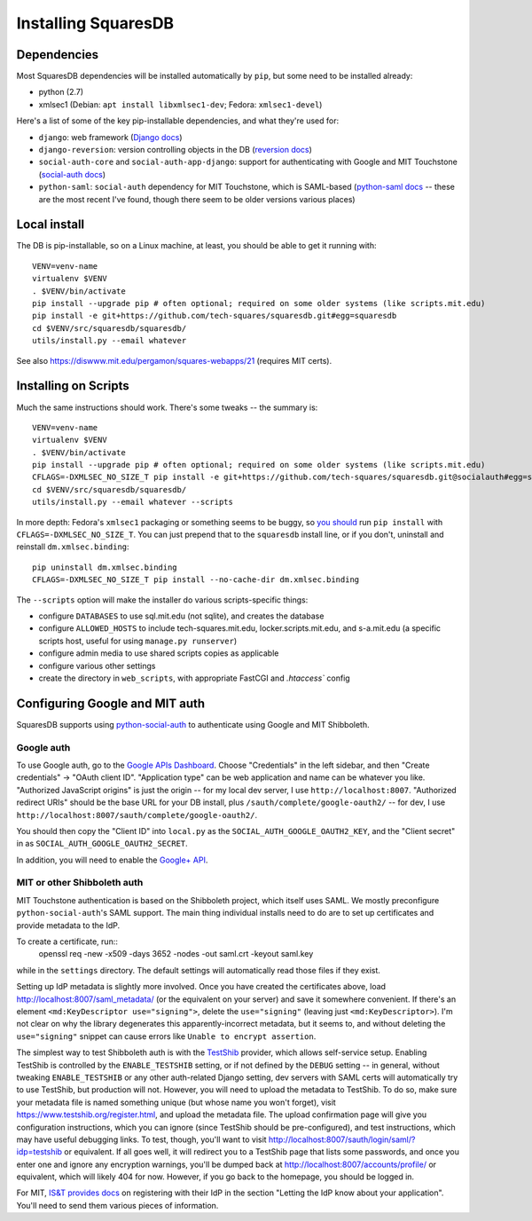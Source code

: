 Installing SquaresDB
====================

Dependencies
------------

Most SquaresDB dependencies will be installed automatically by ``pip``, but some need to be installed already:

- python (2.7)
- xmlsec1 (Debian: ``apt install libxmlsec1-dev``; Fedora: ``xmlsec1-devel``)

Here's a list of some of the key pip-installable dependencies, and what they're
used for:

- ``django``: web framework (`Django docs`_)
- ``django-reversion``: version controlling objects in the DB (`reversion
  docs`_)
- ``social-auth-core`` and ``social-auth-app-django``: support for
  authenticating with Google and MIT Touchstone (`social-auth docs`_)
- ``python-saml``: ``social-auth`` dependency for MIT Touchstone, which is
  SAML-based (`python-saml docs`_ -- these are the most recent I've found,
  though there seem to be older versions various places)

.. _Django docs: https://docs.djangoproject.com/en/
.. _reversion docs: http://django-reversion.readthedocs.io/en/stable/
.. _social-auth docs: https://python-social-auth.readthedocs.io/en/latest/
.. _python-saml docs: http://pythonhosted.org/python-saml/#

Local install
-------------

The DB is pip-installable, so on a Linux machine, at least, you should be 
able to get it running with::

  VENV=venv-name
  virtualenv $VENV
  . $VENV/bin/activate
  pip install --upgrade pip # often optional; required on some older systems (like scripts.mit.edu)
  pip install -e git+https://github.com/tech-squares/squaresdb.git#egg=squaresdb
  cd $VENV/src/squaresdb/squaresdb/
  utils/install.py --email whatever

See also https://diswww.mit.edu/pergamon/squares-webapps/21 (requires MIT certs).

Installing on Scripts
---------------------

Much the same instructions should work. There's some tweaks -- the summary is::

  VENV=venv-name
  virtualenv $VENV
  . $VENV/bin/activate
  pip install --upgrade pip # often optional; required on some older systems (like scripts.mit.edu)
  CFLAGS=-DXMLSEC_NO_SIZE_T pip install -e git+https://github.com/tech-squares/squaresdb.git@socialauth#egg=squaresdb[scripts]
  cd $VENV/src/squaresdb/squaresdb/
  utils/install.py --email whatever --scripts

In more depth: Fedora's ``xmlsec1`` packaging or something seems to be buggy,
so `you should`_ run ``pip install`` with ``CFLAGS=-DXMLSEC_NO_SIZE_T``. You
can just prepend that to the ``squaresdb`` install line, or if you don't,
uninstall and reinstall ``dm.xmlsec.binding``::

  pip uninstall dm.xmlsec.binding
  CFLAGS=-DXMLSEC_NO_SIZE_T pip install --no-cache-dir dm.xmlsec.binding

.. _you should: https://github.com/onelogin/python-saml/issues/30#issuecomment-329553833

The ``--scripts`` option will make the installer do various scripts-specific
things:

- configure ``DATABASES`` to use sql.mit.edu (not sqlite), and creates the database
- configure ``ALLOWED_HOSTS`` to include tech-squares.mit.edu,
  locker.scripts.mit.edu, and s-a.mit.edu (a specific scripts host, useful for
  using ``manage.py runserver``)
- configure admin media to use shared scripts copies as applicable
- configure various other settings
- create the directory in ``web_scripts``, with appropriate FastCGI and `.htaccess`` config


Configuring Google and MIT auth
-------------------------------

SquaresDB supports using python-social-auth_ to authenticate using Google and
MIT Shibboleth.

.. _python-social-auth: https://python-social-auth.readthedocs.io/en/latest/index.html

Google auth
^^^^^^^^^^^

To use Google auth, go to the `Google APIs Dashboard`_. Choose "Credentials" in
the left sidebar, and then "Create credentials" -> "OAuth client ID".
"Application type" can be web application and name can be whatever you like.
"Authorized JavaScript origins" is just the origin -- for my local dev server,
I use ``http://localhost:8007``. "Authorized redirect URIs" should be the base
URL for your DB install, plus ``/sauth/complete/google-oauth2/`` -- for dev, I
use ``http://localhost:8007/sauth/complete/google-oauth2/``.

You should then copy the "Client ID" into ``local.py`` as the
``SOCIAL_AUTH_GOOGLE_OAUTH2_KEY``, and the "Client secret" in as
``SOCIAL_AUTH_GOOGLE_OAUTH2_SECRET``.

In addition, you will need to enable the `Google+ API`_.

.. _Google APIs Dashboard: https://console.developers.google.com/apis/dashboard
.. _Google+ API: https://console.developers.google.com/apis/library/plus.googleapis.com/

MIT or other Shibboleth auth
^^^^^^^^^^^^^^^^^^^^^^^^^^^^

MIT Touchstone authentication is based on the Shibboleth project, which itself uses SAML. We mostly preconfigure ``python-social-auth``'s SAML support. The main thing individual installs need to do are to set up certificates and provide metadata to the IdP.

To create a certificate, run::
    openssl req -new -x509 -days 3652 -nodes -out saml.crt -keyout saml.key

while in the ``settings`` directory. The default settings will automatically
read those files if they exist.

Setting up IdP metadata is slightly more involved. Once you have created the
certificates above, load http://localhost:8007/saml_metadata/ (or the
equivalent on your server) and save it somewhere convenient. If there's an
element ``<md:KeyDescriptor use="signing">``, delete the ``use="signing"``
(leaving just ``<md:KeyDescriptor>``). I'm not clear on why the library
degenerates this apparently-incorrect metadata, but it seems to, and without
deleting the ``use="signing"`` snippet can cause errors like ``Unable to
encrypt assertion``.

The simplest way to test Shibboleth auth is with the TestShib_ provider, which
allows self-service setup. Enabling TestShib is controlled by the
``ENABLE_TESTSHIB`` setting, or if not defined by the ``DEBUG`` setting -- in
general, without tweaking ``ENABLE_TESTSHIB`` or any other auth-related Django
setting, dev servers with SAML certs will automatically try to use TestShib,
but production will not. However, you will need to upload the metadata to
TestShib. To do so, make sure your metadata file is named something unique (but
whose name you won't forget), visit https://www.testshib.org/register.html, and
upload the metadata file. The upload confirmation page will give you
configuration instructions, which you can ignore (since TestShib should be
pre-configured), and test instructions, which may have useful debugging links.
To test, though, you'll want to visit
http://localhost:8007/sauth/login/saml/?idp=testshib or equivalent. If all goes
well, it will redirect you to a TestShib page that lists some passwords, and
once you enter one and ignore any encryption warnings, you'll be dumped back at
http://localhost:8007/accounts/profile/ or equivalent, which will likely 404
for now. However, if you go back to the homepage, you should be logged in.

.. _TestShib: https://www.testshib.org/

For MIT, `IS&T provides docs`_ on registering with their IdP in the section
"Letting the IdP know about your application". You'll need to send them various
pieces of information.

.. _IS&T provides docs: https://wikis.mit.edu/confluence/display/TOUCHSTONE/Provisioning+Steps
